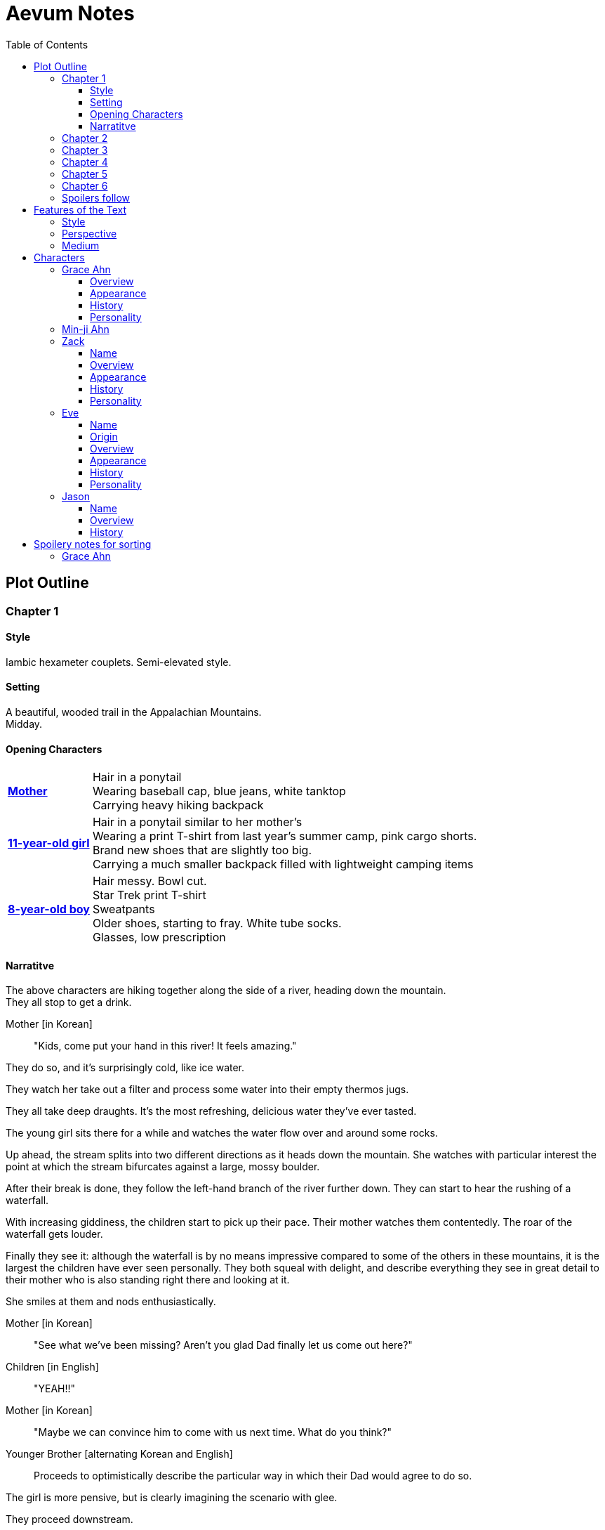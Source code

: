 // Document
:toc2:
:toclevels: 4
:imagesdir: "images/"

// Main Character
:mc_name: Grace
:mc_surname: Ahn
:mc_heading: {mc_name} {mc_surname}
:mc_outset-age: 25
:mc_outset-location: Columbus, OH
:mc_ethnicity: Korean-American
:mc_native-language: Korean
:mc_trauma-age: 11
:mc_acceptance-age: 11th grade

// Mother
:mom_name: Min-ji
:mom_heading: {mom_name} {mc_surname}

// Sibling
:mc_sibling: younger brother
:mc_sibling-c: Younger Brother
:sib_gender: boy
:sib_name: Yoon
:sib_heading: {sib_name} {mc_surname}
:sib_pro: his
:sib_pro-c: His
:sib_trauma-age: 8

// Other world
:ow_group-nickname: B-Team
:ow_name: Floodless World
:ow_religion: Melchizidekian Divine Cult

// Other-worlder appearance in our world
:owa_location: Melbourne, Australia
:owa_month: July 

// Zack
:zk_true-name: Tsadq
:zk_nickname: Zack
:zk_outset-age: 295

// Eve
:ev_true-name: Hyav
:ev_nickname: Eve
:ev_outset-age: 295

// Jason
:js_nickname: Jason

// Raynor
:ry_nickname: Raynor

= Aevum Notes

== Plot Outline

=== Chapter {counter:chapters}

==== Style
Iambic hexameter couplets. Semi-elevated style. 

==== Setting 
A beautiful, wooded trail in the Appalachian Mountains. +
Midday.

==== Opening Characters
[horizontal]
*<<{mom_heading}, Mother>>*::
Hair in a ponytail  +
Wearing baseball cap, blue jeans, white tanktop  +
Carrying heavy hiking backpack  +

*<<{mc_heading}, {mc_trauma-age}-year-old girl>>*::
Hair in a ponytail similar to her mother's  +
Wearing a print T-shirt from last year's summer camp, pink cargo shorts.  +
Brand new shoes that are slightly too big.  +
Carrying a much smaller backpack filled with lightweight camping items 

*<<{sib_heading}, {sib_trauma-age}-year-old {sib_gender}>>*::
Hair messy. Bowl cut.  +
Star Trek print T-shirt  +
Sweatpants  +
Older shoes, starting to fray. White tube socks.  +
Glasses, low prescription

==== Narratitve

The above characters are hiking together along the side of a river, heading down the mountain.  +
They all stop to get a drink.  +

Mother [in {mc_native-language}]::
"Kids, come put your hand in this river! It feels amazing."

They do so, and it's surprisingly cold, like ice water.  +

They watch her take out a filter and process some water into their empty thermos jugs. +

They all take deep draughts. It's the most refreshing, delicious water they've ever tasted.  +

The young girl sits there for a while and watches the water flow over and around some rocks.  +

Up ahead, the stream splits into two different directions as it heads down the mountain. She watches with particular interest the point at which the stream bifurcates against a large, mossy boulder. +

After their break is done, they follow the left-hand branch of the river further down. They can start to hear the rushing of a waterfall. +

With increasing giddiness, the children start to pick up their pace. Their mother watches them contentedly. The roar of the waterfall gets louder. +

Finally they see it: although the waterfall is by no means impressive compared to some of the others in these mountains, it is the largest the children have ever seen personally. They both squeal with delight, and describe everything they see in great detail to their mother who is also standing right there and looking at it. +

She smiles at them and nods enthusiastically. +

Mother [in {mc_native-language}]::
"See what we've been missing? Aren't you glad Dad finally let us come out here?"

Children [in English]::
"YEAH!!" 

Mother [in {mc_native-language}]::
"Maybe we can convince him to come with us next time. What do you think?"

{mc_sibling-c} [alternating {mc_native-language} and English]::
Proceeds to optimistically describe the particular way in which their Dad would agree to do so.

The girl is more pensive, but is clearly imagining the scenario with glee.  +

They proceed downstream. +

They want to cross the river at the base of the falls, where it's thinner. +

Before they can do that, however, there is a fairly steep, 15-foot slope next to the waterfall that they must descend. There's no better point to descend nearby. +

The mother heads down first. She lowers herself down to a narrow ledge about 4 feet down. Then, facing the slope, she picks her way back and forth along a path of sorts, which proves to be easily navigable with some patience. She reaches the bottom in less than 15 seconds +

She then invites the children to come down. +

They were at first captivated by their cool mom and her feat of dexterity, but now that they realize that they too must make the descent, they are suddenly gripped by fear. +

Children [in {mc_native-language}]::
They complain, protesting the danger. 

Their small voices are almost drowned out by the sound of the waterfall, and they must shout to be heard. +

The mother surveys the descent again, pointing out the steps they must take. Raising her voice, she encourages them: +

Mother [in {mc_native-language}]::
 "I'm right here, guys! Even if you did fall, I'd catch you. But you won't fall, because you're really strong! {mc_name}, you can go first, to show your {mc_sibling} how it's done." +

{mc_name} [in English]::
Protests again +

Mother [in English]::
"You can do this, {mc_name}! It's gonna be OK." +

{mc_name} stares at the ground beneath her, as the beating of her heart swells in her ears above the roaring of the waters.


=== Chapter {counter:chapters}

'''
_Style:_ Basic prose with periodic stream-of-consciousness

_Setting:_ A dimly-lit two-bedroom apartment, in the evening. It's midsummer.

_Opening Characters:_
****

*<<{mc_heading}, {mc_outset-age}-year-old woman:>>*

* Hair in a messy bun, kind of frizzy.
* Wearing shorts and an old print T-shirt. The shirt has some obscure anime fandom reference. 

****

'''

* _Setting:_ 
* The setting sun peeks out behind some clouds, and shines brightly through the living room window, directly into the flatscreen TV.
* The young woman on the couch grumbles, enduring the situation for about 30 more seconds.
* As the sun does not cease its shining, she grumbles again and musters the willpower to get up and close the blinds. Now the picture on the TV is much clearer.
* She plops back down with a releived sigh to enjoy the fruit of her labors.
* There's some kind of fantasy anime playing on the TV:
** _Setting:_ A generic medieval world
** A young man wearing a track suit is holding an over-designed and unwieldy-looking sword as he stares down a huge, black, demonic dragon.
** He seems to be the only one left standing between it and a small medieval-style village. All other defenders have been slain or have fled.
** The protagonist is panting, and sweating profusely. His hand trembles. 
** He remembers all of the times he ran away or faltered in combat. He remembers the many times he has had to be saved by this world's heroes. But this time, they are not here, not yet at least.
** He realizes that he could use a teleportation spell scroll in his pocket to escape, if he started the invocation now. But he's also keenly aware that, unlike him, the villagers here have nowhere to run.
** He takes a deep breath, grips his sword tightly, and makes his choice.
** *PROTAGONIST:* Proceeds to thoroughly ruin the mood by monologuing at the dragon about his determination and how much he cares about the villagers and stuff. The delivery is horribly over-acted, and the lines are cheesy as hell.
* The woman on the couch cringes a bit to herself, but her eyes remain locked on the screen to see what happens next. As the fight scene commences, she watches with quiet reverence.
** The protagonist holds his own for a little while, and a smile grows across his face.
** *PROTAGONIST:* Predictably: "I can do this!"
** And predictably, it's right at that moment that his guard is broken and he receives a crushing blow to the chest.
** He's thrown violently into a wall, which caves in behind him from the impact. Blood erupts from his mouth, and he slumps to the ground.
** His vision goes in and out as he watches the dragon's slow, unstoppable approach.
** Pale, red fire glows in its nostrils, and the ground shakes with the sound of each titanic footfall.
** It stands over him for a moment, looking down with utter contempt at his feebleness.
** It raises a massive claw and brings it down towards him.
** But right at that moment, there is a blinding light, a slashing sound, and a brilliant white arc through its wrist.
** The claw falls to the ground, mere inches in front of the dying protagonist.
** *YOUNG WOMAN:* "Well done holding him off, Hibiki-kun!"
** The young woman who dealt the blow says this while still hurtling through the air.
** She hits the ground in a kneeling posture between Hibiki and the dragon, which is now reeling back in pain. Her impractically short, unsullied white pleated skirt flutters dramatically as the impact of her landing kicks up a ring of dust. She slowly raises herself and assumes a wide fighting stance, her legs clapped in plate armor that reaches mid-thigh. Her silver breastplate glistens in the red light of the dragon's fire, and its blood is spattered on her face. She flicks her sword toward the ground, flinging the beast's dark gore in an arc away from her. She runs her other hand through her long, straight blonde hair.

She glances back at Hibiki, and smiles. "Thank you for giving us enough time to get here. You've saved this village."

Another young woman lands next to him, using a magical force to slow her final descent before touching down gracefully. She has long, elf-like ears, with green eyes and hair. Her rather revealing forest-themed costume flutters for a moment, and pale light surrounds her and the protagonist as she chants a healing spell. Feeling much better now, he stands up and joins the line as no less than five additional battle babes descend around him and proceed to hand the dragon his ass.

Meanwhile, the viewer has gotten up to get a glass of soy milk from the fridge. She then spies the papers on the counter... her assignment for tomorrow's anatomy class.

"Uh, oh yeah. Groan. So much for tonight's binge."

She pauses the playback and turns off the TV. Her roommate comes out of her bedroom and peeks down the hallway.

"Hey Grace, is the TV free?" she asks.

"Yeah, go for it." Grace walks back toward her own bedroom with the papers and her glass of milk. 

She enters her room and closes the door, through which wafts the muffled bickering of reality TV stars. She puts on some bluetooth headphones and starts her regular focusing playlist (consisting mostly of Japanese pop music and video game soundtracks.) She cracks open her laptop and starts banging away at the assignment (a clinical reasoning case.)

This one is actually more fun than usual, because it's a physical trauma case in a disaster scenario. As an aspiring disaster relief doctor, this is right up her alley. She is able to confidently answer several of the questions from memory, but eventually gets stuck and has to start scouring her textbooks.

While she's flipping pages, she comes across a picture that reminds her of a character from an anime show she used to adore back in middle school. The genre was "isekai," meaning "other world," which means it was centered around a protagonist from our world that gets magically transported to a fantasy world. She still loves this genre, and in fact the show she was watching just now was a recent example. Her brain dredges up favorite scenes, and she winces as she remembers the extent of her obsession.

It went beyond merely enjoying the show and the genre broadly. She actually held on to a deep-seated belief that she would one day be swept off into another world, where she could live the fantasy that she was yearning for. Grace mentally rehearses all of the preparations she made, ranging from always carrying survival supplies to studying how to communicate with people who don't share a language with you. She tried her hand at things like marksmanship, martial arts, and even swordplay, but didn't have the discipline to keep up with them for long. (She still tells herself that she's just on hiatus from her martial arts, though.)

These thoughts lead inexorably to the same conclusion as always: "It was all childish bullshit. I was a cringey, deluded idiot." There are no fantasy worlds, no magical heroes who will fall in love with her. It's pure escapism, meant to distract us from the bleakness of the real world for a few happy minutes, or hours. She bought in to it so deeply entirely because she wasn't happy with her life. How the hell did it take her until {mc_acceptance-age} to finally accept this?

She has gone through this exact thought process countless times, in the exact same sequence. On queue, she next notices her complusive face-touching, and went over what she had touched recently. She had been typing on her keyboard, which she can't remember wiping down recently, so she goes to wash her hands and face. That done, she stares at herself in the bathroom mirror, looking herself over. She's still pretty, definitely in the "attractive" category. She adjusts her posture to best conceal the small paunch peeking out over her belt, and fusses with her black, straight hair. She'll probably go ahead and get double eyelids done at some point, but honestly she's pretty good as is. 

She remembers the assignment, but she's getting really tired. She raps on the sink with her index finger while she runs some numbers. She could probably turn it in as is and get at least 7 of the 10 points it was worth. She's been pretty good with this class, she can afford it and still get an A, or A* at worst. She goes back into her room, turns off the lights, and flops in bed, still in her clothes. The belt's a bit uncomfortable so she awkwardly yanks it out and tosses it somewhere on the floor.

Yeah, this is reality. This is what we have to work with. The closest thing she'll get to being a hero is helping people as a doctor, like her Mom. Her Mom's a real hero, unlike those sword-swinging magical sex symbols. She wonders if she could get away with wearing a miniskirt like that at church. They're getting more culturally acceptable, and they're super cute.

She tries to recall the sermon from last Sunday. It takes about a minute of concentrated thought to bring up a vague theme about faith. There's one line she can remember clearly: "God does not owe you any more proof of his existence than the fact that you are here thinking about it." 

+++ <details><summary> +++
*Hidden Motivations (Spoilers)*
+++ </summary><div> +++
****

Satan: He has been planning for {mc_name} to go to {ow_name} ever since he saw her obsessive personality start to form. He caused the hiking accident on their family's very first adventure because it would have the following effects:

1. Create discord and stress in the parents' otherwise excellent Christian marriage
1. Instill fear of death in {mc_name}'s heart, which would grow into full-blown hypochondria
1. Spark a desire in {mc_name} to become a "savior"
1. Her dissatisfaction with the real world and savior-fantasies pave the way for her isekai fascination 
1. Her disappointment with her Dad's timidity leads her to form an image of the "ideal man" that exactly matches {ry_nickname}.

God: All things work together for good to those who love Him:

1. He wants {mc_name} to become a doctor in order to save lives, principally, {js_name}'s life. This way, {ow_name} is not left without its greatest _Doctoris Ecclesiae_ during its most withering spiritual and geopolitical trial.
1. He also wants her to overcome her fears.
1. He permits her being drawn to {ow_name} (ultimately being the cause of so much chaos) because he actually wants to allow Satan's plan to succeed, nominally. {ow_name} has had too few trials, and has not fully learned the way of the cross.
****
+++ </div></details> +++


=== Chapter {counter:chapters}
The language in this chapter is substantially more elevated than the previous or subsequent chapters.

+++ <details><summary> +++
*TODO Note (spoilers)*
+++ </summary><div> +++
****
Should this be in verse (angelic), but CH 1 be in prose (mortal)?
****
+++ </div></details> +++

{mc_name} is having an out of body experience. She sees her own spirit plotting its way through a chaotic temporal landscape. She looks up and sees a tether to what she senses is also her spirit looming over her, controlling her like a puppet. She then, further out of body, sees herself in this situation as a glittering string of sequential time states all at once. Then the strings unwind into a billion strands so small as to be indistinguishable. These stretch on ahead in many directions, coalescing into a crystalline ocean of possibilities, with waves that break against massive, impenermeable voids. She looks up to see a winged woman staring at her in this undulating space... the woman is not her, but sometimes she looks just like her for a split second. {mc_name} thinks she must be an angel.

The angel's gaze shifts to something behind her. {mc_name} turns and sees darkness and horror enveloping her, slashing and clawing and grasping for her with a thousand deformed hands. She tries to move away, but can't feel her legs. She tries to scream but can't make a sound. The only thing she can coherently remember about her life before this awful fear is a prayer her mother would say with her at bed time, when she was little. She tries to say the prayer aloud, but can only mouth the words with great difficulty.

Soon, as though sensing a predator approaching, the darkness hesitates, and then reluctantly retreats. A pale, and then blinding light appears, and a fiery, glowing hand lifts her up. A man's voice says, "Do not fear, little one." Her eyes, up until now being shut tightly with fear, and now because of the light, begin to open as the light moves away and inhabits a distant place, behind the crystal ocean.

+++ <details><summary> +++
*Spoiler*
+++ </summary><div> +++
****
The demon is {ry_nickname} himself
****
+++ </div></details> +++

The angel from before is seen standing up and removing her wings from covering her own head, and standing up from a prostrate bowing posture, facing where the light came from. There seems to be a floor now, or at least {mc_name} feels that "up" and "down" are meaningful again. A ripple in the sea is seen from a different direction, and a lesser but still brilliant light approaches. The angel again shields her face, but with only one wing. She bows, but does not prostrate herself this time. {mc_name} squints.

This new angel, appearing as an amorphous, fiery entity, looks at the first angel and asks a question in an unintelligible language. In reply, she points in the direction that the demon retreated. The second angel looks in that direction, then turns to {mc_name} as if he just noticed her. As he turns her direction, his appearance shifts to become first humanoid, and then fully human.

He stretches forth his hand at her. {mc_name} begins to fall at startling speeds. Earth and specifically her house and bedroom are beneath and she hurtles toward her sleeping body.

She wakes up screaming, in a cold sweat. She does not calm down for some time. She eventually begins to pray silently, her lips moving to the words of that same bedtime prayer, and she calms down. With her mind still trembling from the intensity and otherness of the experience, she gets up and turns on a lamp at her desk, but not before stumbling over some books on the floor.

She opens her laptop, and logs in, failing at the password five times, because her hands are shaking and her fingers are stiff. She closes an open web browser, opens a word editor, and writes down everything that happened. Though she struggles to find words to describe it, she remembers everything clearly. She spends a lot of time in prayer that night and doesn't fall back to sleep until two hours before she has to get up for school. (This is probably the most time she has spent in prayer in her entire life.)

+++ <details><summary> +++
*Hidden Motivations (Spoilers)*
+++ </summary><div> +++
****

Satan (apparent): It seems like Satan is trying to frighten {mc_name} away from {mc_name}'s mission. The spiritual attack comes the night before the {ow_group-nickname} show up. He apparently wants her to be tired and oppressed during those first crucial days, so that she misses her chance to find them.

Satan (actual): {mc_name} has many more spiritual and physical trials awaiting her. Satan wants her to feel like she's overcoming them against all odds. He wants her to feel like the heroine she always wanted to be. She will _still_ go after the {ow_group-nickname} despite her extreme fatigue and anxiety, because she is the determined heroine. She will quickly forget that it was only through the interposition of Christ that the demon was driven away.

Immediate Sin: *Pride*

God: Christ's brief words sum up exactly what God is doing here. He does indeed want her to overcome her fears, but through trust rather than self-reliance. He calls her "little one" to remind her of her total reliance on him. Sadly, she doesn't pick up on this until much later, but she will be humbled.

Eventual Virtue: *Humility*

****
+++ </div></details> +++

=== Chapter {counter:chapters}

Later that day, she falls asleep in class. Judging by her twitching, she was dreaming, and judging by her dumb unconscious smile, it was probably one of her childhood superheroes fantasies. The classmate next to her elbows her and she wakes up. The classmate tells her to look at what's on the screen of the laptop of the guy sitting in front of them. Dozens of other classmates, and even the professor, are gathered around, watching a news report. 

It tells about the sudden, inexplicable appearance of strangely-dressed people, one of them armed, who have caused great public alarm and thusfar avoided capture by using impossible abilities. There is an old man, a middle-aged man, and a young woman, and they appeared in a blinding flash of light in the middle of an intersection in {owa_location}.

The woman is dressed in something like armor, although it looks like it's something straight out of a science fiction game. She has what is unmistakably a futuristic assault weapon, and has used it to unleash a destructive power unthinkable for a weapon its size. She seems to not have intentionally killed anyone yet, but has destroyed roads and walls as they've made their escape from the SWAT teams sent to apprehend them. Bullets have been seen to deflect around her by virtue of a strange, barely-visible polygonal shape that surrounds her and moves with her. She can leap several stories at once and run at incredible speeds.

The middle-aged man is dressed in ornate vestments, possibly religious in character. He is also seemingly protected from projectiles by another invisible shield. He does not have any weapons, nor does he seem to have any special abilities. The woman shields him scrupulously, and carries him when she needs to leap or run quickly.

The old man wears very plain, uncomfortable-looking clothing. Aside from his well-trimmed beard, he seems almost like a beggar from a third-world country. The woman does not seem concerned with protecting him, yet he somehow consistently evades capture. Well, actually, he *has* been captured several times, because he never puts up any resistance. But each time, shortly after being detained, he disappears, sometimes reappearing with the other two. He has even been caught on camera simply opening the door of the police cruiser and just walking out, the handcuffs simply falling off, and no one seeming to notice him.

After watching for a bit and finally being convinced that it was all real, she bolts out of class and heads home. She begins to pack for her journey to find these people, because there is no doubt in her mind that these are the heroes she has always dreamed about.

+++ <details><summary> +++
*Hidden Motivations (Spoilers)*
+++ </summary><div> +++
****

Satan (apparent): The {ow_group-name} appears in our world very far away from {mc_name}, literally on the other side of the planet ({owa_location}). This is to make it seem as though he was trying to keep them as far away as possible from {mc_name}, because she holds the key to their return to {ow_name}.

Satan (actual): This is not the case. He wants her to take them (and herself) back to {ow_name} in order to give birth to the Nephilim through her, thus bringing the angels' ardent preservation of that timeline to an end. He places the {ow_group-name} as far away as possible from her to make it seem like a defensive choice, but he still picked a country with a language she can speak to make her task of finding and harboring them tractable. 

****
+++ </div></details> +++

=== Chapter {counter:chapters}

As she drives home, fatigue and anxiety encroach upon her. She's had less than two hours of sleep, just went through the most harrowing experience of her life, and on top of that, now reality itself seems to be turned on its head. She had just gotten over her childhood dreams, and now they suddenly come true?

She began her drive home filled with determination to not let this chance go. But as she drives home, her mind starts to fill with doubts. She talks aloud, trying to convince hersef to go:

"Could this have just been a well-crafted internet hoax?"

*"But there are so many sources... if it's fake it's impossible to tell. I have to look into it myself at this point, before they disappear."*

"Even if it's all real, what good would going there do? Why would they want anything to do with me?"

*"They looked like they were hurt, and they obviously can't stop at a hostpital. I have a world-class first-aid kit and I'm as good as a professional EMT. I can help them."*

"How will I keep up with them? I can't even run a quarter mile, let alone jump from building to building like that badass Space Marine chick. DAMN she's cool. Damn.

*"It looks like running is not what they need to do right now... they need to hide.  They probably don't have any money, don't know where they are, and don't speak the language. Everyone knows their faces. They need someone to keep them fed and out of sight. Good thing I'm loaded! Also good thing I spent all that time studying universal communication for this exact scenario, ha! HAHA! How is this happening??"*

"OK, but how do I get them to trust me? Obviously they need my help, but I'm a total stranger... how would they know that I'm not trying to lead them into a trap?"

*"Yeah that's a tough one, especially because the most effective way to detain them would be to plant an agent that can get to them while they're sleeping. The full-frontal attacks haven't been working obviously, because Xena over here kicks every ass in SIGHT. DAMN, girl!"*

*"...I don't know, they're probably desperate, and I look pretty harmless. I'm young and out of shape. Not exactly secret agent material. I'll just have to take my chances and be as helpful as possible."*

"Alright, saying they do take me in, what then? They're running for their lives. If we're found, I could be imprisoned and tortured, or maybe even killed..."

This gives her pause. 

She clenches her teeth. Her hands grip the wheel tighter. She stares at a single point on the road, all else fading out of focus, as her thoughts spiral downward.

She's brought back to reality by the blaring of a horn, from a sedan in the oncoming lane that's about to smash right through her. She veers back into her lane, almost side-swiping another car that's trying desperately to pass her. More horns. The tires screech as the car fish-tails, and she goes spinning into the shoulder.

=== Chapter {counter:chapters}



=== Spoilers follow



'''
'''
'''
'''
'''
'''
'''
'''
'''
'''
'''
'''
'''
'''
'''
'''
'''
'''

== Features of the Text

=== Style
(Most of?) the book will be written in iambic hexameter couplets, also known as "heroic couplets." This takes after the style of Alexander Pope (translating Homer) and John Dryden (translating Virgil). My goal is to resurrect classical epic poetry for our current cultural milieu, in a way that is aesthetically pleasing and accessible enough for the mainstream.

This is not just a gimmick, I hope, but serves a more immediate purpose for the narrative. The portions in verse are written from a heavenly, angelic perspective (see below), and the poetic format is intended to evoke that transcendence.

I should be able to achieve an earthly counterpoint to this by dropping into prose when the perspective shifts to that of a mortal human. Hopefully this will be evocative enough to reinforce the other narrative goals of the text.

=== Perspective
The portions of the book that are written in verse, are from perspective of {mc_name}'s guardian angel. We get a very intimate third-person view of {mc_name}, with impossible levels of detail. The angel can see things as minute as {mc_name}'s heart rate, body temperature, and the subtlest body language. We also sometimes have "educated guessing" about what she's thinking.

I think it may be important to make sure that we don't ever use definitive statements about what she's thinking, though. I don't think we want an unreliable narrator.

When this story was going to be told in game format, I had the player thinking that they were actually playing as {mc_name}, but then turn the tables when it's revealed that the player is actually her angel that has been guiding her. The twist is meaningful because the angel doesn't even realize it is a separate entity until that point.

In book format, though, I think we should still use third-person pronouns for {mc_name}. Doing otherwise might seem *too* jarring, and make the narrator unreliable.

=== Medium

The primary source material will continue to be hosted in a git repository.

There are a couple of reasons for this:

1. Change management is good for any complex, text-based work
1. Every time I push changes, it notifies the Discord channel. Commits can be viewed and commented on individually as well in GitHub, so collaborators and advisors can keep up with my progress.
1. All changes are preserved forever in a historical format. This enables interesting textual archaeology.
1. It allows for branching different versions of the text. This is nice for trying things out while developing the text, but also enables in a unique way a branching "multiverse" narrative. You can have multiple timelines exist in multiple branches in git. After the audience finishes reading the primary branch, they can use a diff comparison against other branches to see how they differ.
1. It also powerfully enables collaboration. People can leave feedback via GitHub issues, which can be linked to actual text changes, and can also have "pull requests" attached to them where people can propose changes themselves. If anyone has an interest in doing so, they could wind up contributing a substantial amount to the end product.
1. Related to the above two points, there is the interesting fact that the GitHub collaboration model relies on "forking" (making a copy of) the repository. Anyone can fork the book and make their own edits to their own copy, essentially creating a new timeline in the multiverse. (I would maintain a list of canonical timelines, pointing to different forks that I believed were believable and worthy to be officially recognized.)
   
When complete, I will publish the book in print, ebook, and audiobook formats commercially. But the source text will always be available in a publicly-hosted git repository. The advantage of buying the story (when you could just read it here for free) would be a more pleasant reading experience.


== Characters

=== {mc_heading}

==== Overview

She is {mc_outset-age}, in college, studying medicine as an undergrad in {mc_outset-location}.

She is a regular {mc_ethnicity} evangelical church-goer, but her faith is much less apparent Monday through Saturday

She has a {mc_sibling} named {sib_name}, that is in high school and still lives with their parents.

She drives a bus on campus as a part-time job.

==== Appearance 

She is {mc_ethnicity} American.

Her appearance is plain, and she’s a little bit pudgy.

She’s often frumped out due to laziness and a busy schedule, but she cleans up well enough.

==== History

She first started to become obsessed with the concept of the fantasy hero when she was young and started getting into anime and video games.

Her obsession was more than just enjoying the media, though… she held onto a belief that someday she could and would have an actual fantastic experience like her fictional heroes.

It took her until just recently to finally discard those notions and accept “real life.”

Her motivations for studying medicine are as follows:

* She is a hypochondriac and is deathly afraid of something being wrong with her body. It became exhausting and expensive to go see medical professionals constantly, so she decided to learn how to diagnose and treat herself.
* She figures that being a doctor is the best way to realistically play out her savior fantasies. She actually can learn how to save people’s lives, after all.

There are also historical reasons for both her hypochondria and her savior-obsession:

* When she was about {mc_trauma-age}, her mother, who was fairly adventurous, took their family hiking in some mountains. Her father, who was a cautious — or even nervous — person, was worried about the risks and didn’t want to go, but his wife insisted. Her {mc_sibling} ended up in a hiking accident and almost died, although fortunately her mother, who was an EMT, saved {sib_pro} life with some timely first-aid.
* After that, whenever her mother tried to make any ambitious plans for another adventure, her father would use the above incident as ammunition to shoot them down. They never really did any trips like it again.
* {mc_name} was influenced by this in that she admired her mother’s ability to save {sib_name}, but also saw how her father’s fears had been actually realized.

Her father and mother never separated or anything, and they do relate over a lot of things and statistically have a pretty good marriage. That said, the aforementioned hiking incident kind of killed off a good chunk of their relationship. Her mom feels tied down and not authorized to impart her adventurousness to her children. Her father lives in perpetual worry because of the way his wife takes risks, both professionally and whenever she gets the chance to sneak out on an unplanned adventure with her kids.

* {mc_name} and her {mc_sibling} of course picked right up on this. For {mc_name}, it made her want to build a better marriage, so she has very specific standards when it comes to men. She’s spent a lot of time thinking about that.
* She also has both adventurous and nervous tendencies. In any given situation, the side that wins out is dependent on how much time she has to think about the risks. (So she may jump into a risky situation on the spur of the moment, but if she's had enough time to think about it, she probably won't.)

==== Personality 

She’s smart, and retains information pretty well, but she struggles with diligence, academically speaking. She really does have everything it takes to be a decent doctor, but her grades suffer because of procrastination. She hates this about herself... but then she buys a shiny new indie game during a Steam sale and thinks, "Well, I'll focus better after I beat this." (She's also a completionist, so beating these games tends to take quite a while.)

She has many ambitions and many hobbies, but is a lot better at starting projects than finishing them.

Unlike either of her parents, who have been trapped in the lower-middle-class because of their spendthrift natures, she is actually rather prudent with her money. She is frugal almost to a fault, and has built up impressive savings for someone her age, despite paying for college largely on her own. This is how she was able to finance her eventual quest to find the "{ow_group-nickname}".

She is obsessive, so when she’s a fan of something, she’s a *big* fan. She will spend an amazing amount of time researching about and investing in her fandoms. 

She is sensitive and has a good sense of how other people feel, so she’s basically amiable and easy to like. However, she often struggles to care about or do anything out of her way to actually address the negative feelings she senses in other people.


=== {mom_heading}




'''
'''
'''
'''
'''
'''
'''
'''
'''
'''
'''
'''
'''
'''
'''
'''
'''
'''


=== {zk_nickname}

==== Name

"{zk_true-name}” comes from the semitic root `ṣdq`, which finds itself in the Hebrew word “Zadok” and others. It denotes the idea of “righteousness.” He’ll go by “{zk_nickname}” in our world when he gets here.

==== Overview

He is the recently-elected chief pontiff of the {ow_religion} in the floodless world. As an analogue to the Pope in our world, he carries a political clout on par with the Papacy at its height in the Middle Ages, complete with sovereignity over some small but valuable territories.

He is {zk_outset-age} years old (born on the same day as Eve.)

He is married to Eve, who is his bodyguard and third cousin.

==== Appearance

Up until somewhat recently, he really cared about his physical shape and health. He got himself pretty fit at one point. However the last year has been so stressful that he has let himself go. So he’s got a bit of a beer gut coming and his muscles have atrophied to some extent. But you can still see evidence of muscle tone from his fitness days, especially in his arms. He should faintly resemble Eve, maybe in his hair or eye color. (They're distantly related.)

Floodless people his age usually look around their late 30s / early 40s to us and stay that way for a very long time, only showing increased signs of aging around the 650s.

==== History

He and Eve have known each other since childhood, due to their close kinship and the extreme regard for familial relationships in their culture.

Because his parents were particularly well-positioned and well-respected in the upper echelons of the church, there was always a very good chance that he would become the chief pontiff someday. There had been several pontiffs among his direct ancestors, in fact.

Eve’s attention towards him could not go unnoticed. She had inserted herself so inexorably into his daily affairs for such a long time that the thought of life without her rarely crossed his mind. When it did, it was always unpleasant to him, because Eve had done a remarkable job of responding to his goals, habits, and preferences. He had neither need nor desire to look anywhere else for a partner and mate.

However, as it was becoming increasingly apparent n his early 50s that the office of chief pontiff would one day fall to him, he received pressure to remain celibate from his parents and other powerful members of his family. For a long time now, pontiffs had all maintained celibacy, to the point that it was now customary. His family didn’t want him to ruin his odds by marrying Eve.

But {zk_nickname} is an idealist, and wrestles with himself a great deal when it comes to optimal long-term decision-making. Eve had made herself the absolute prime choice to be his bodyguard, and he was paranoid to a fault about his personal safety, so he wanted her to be with him all the time. (See Eve's doc for how and why she did this.) This wouldn't have been so hard if the "optimal candidate" had been a man, but it is completely taboo in their culture to cohabitate with the opposite sex, even in a professional capacity. (And, frankly, he was completely infatuated with her. How could he not be?)

He decided that he would remain celibate until he took the throne, and then select her as his bodyguard in a merely professional capacity. He was betting that public opinion would shift towards wanting him to just go ahead and marry her, as it would seem scandalous to have her around all the time and yet be unmarried.

(It should be noted that celibacy was not yet a canonical discipline in this church, but simply a very well-established custom. Long ago, priests would sometimes marry after their ordination, and there was even one historical example of a chief pontiff doing so. This was done only on an exceptional basis, and usually had to do with an urgent necessity to preserve a family's patrilineage. {zk_nickname} happened to also be in this situation, being the only son in his immediate family, which lent legitimacy to the move.)

After 200 years, {zk_nickname} was finally elevated to the office he desired. His plan to justify a marriage worked, and the damage to his reputation was only temporary. Even in the first few months of his reign, Eve’s constant presence had saved his life a few times in really spectacular ways, which would not have been possible unless they lived together. Since things were working out really well, the public got used to having a married pontiff again.

Every one of pontiffs in recent memory had been assassinated within a decade of taking office, but with Eve at the head of his retinue, even the most sophisticated, multi-pronged attacks to date were thwarted in style. The political stability afforded by the arrangement paid off in spades for their public esteem.

They became so popular, in fact, that certain factions wanted to set them up as titular monarchs. Their civilization was mostly held together by an Old Testament-style system of theocratic Judges overlayed on a network of city-state alliances. This system was losing credibility in modern political discourse, and the tide had been growing for some time now in favor of a unified monarchy. (While the chief pontiff enjoyed a great deal of political influence, he did not have direct authority over the secular management of most territories in the realm.) The stability and charisma of {zk_nickname} and Eve became the icon for this movement, and they had successfully worked themselves into the center of it.

Though there isn’t a precedent for a unifying monarchy in their society, more distant kingdoms have tried it and have done well enough to provoke local envy.

==== Personality

{zk_nickname} is analytical, chatty, and a perfectionist. Like most perfectionists, he strives to correct any perceived fault in himself, and can't understand why others would fail to do the same.

He constantly overthinks things, yet has a natural tendency to let his mouth move faster than his brain. However, he has tempered that flaw over his many years, and developed the habit of pausing intentionally for at least three seconds before saying anything other than an innocuous question. He forgets that habit when he’s tired or hungry or emotionally unstable, and can say hurtful, critical things before he has a chance to catch himself. He also regularly stops mid-sentence to re-phrase his thoughts more precisely, so talking to him can be tiresome for those used to a more natural flow of conversation.

Though he tries to be careful with his words, he is inquisitive to a fault. He's usually the one driving conversations, mostly by asking a lot of overly-specific questions. This can make people uncomfortable, as he tends to "pry."

It should be noted that these flaws are mostly manifested in private conversation. In public addresses he's an absolute rock star.

He inwardly has a high opinion of himself, and despite toning down his pride outwardly, he still harbors an inveterate superiority complex.

He used to be a pretty big jerk because of his pride and critical nature, but has become more likable after intentionally refining his personality for a long time. Eve has been an essential part of this transformation, as she honestly and bluntly points out his unlikable qualities. Far from driving him away, this behavior has increased his opinion of her to even greater heights.

However, despite his carefully-groomed external charisma, nothing about him is charitable. Everything he does is ultimately for himself, and he often uses others to his own advantage. His preference is to find a “win-win,” but he doesn’t hesitate to step on people when such a solution can't be found. His relationship with Eve is one such "win-win," but he has grown so accustomed to viewing her as an asset that he scarcely ever looks at her through the eyes of selfless love.


=== Eve

==== Name 
“{ev_true-name}” comes from the semitic root ḥyw, from which the biblical Eve derives her name (“Havah” or “Hawwah”). It means “life,” i.e. "Mother of all the Living" for the biblical Eve.

==== Origin
Floodless world, near the capital

==== Overview
She is the bodyguard of Tsadq (Zack), the chief pontiff of her people’s religion.

She is enjoys a high degree of popular favor due to her amazing super-soldier abilities, having successfully defended the pontiff from every assassination attempt to date. (This is an unprecedented feat. Almost every recent pontiff has either been assassinated or resigned out of fear of a plot. Eve is thus directly responsible for a marked improvement in the political stability of the realm.)

She is mute. No one knows exactly why, but her brain does show some physiological abnormalities.

She is 295 years old (born on the same day as Zack)

She is also married to Zack, the chief pontiff, who is also her third cousin.

==== Appearance
Due to her extreme enhancements and training, she is abnormally muscular. Some cybernetic implants are visible as bumps just under the skin.

She makes every effort to accentuate her physical strength through her dress and bearing. (This is typical behavior for warriors in their culture, although it is traditionally a masculine pursuit.)

Due to the stress of Zack’s recent climb towards monarchical power, she has spent less time training recently. Nevertheless, her genetic, cybernetic, and nanotech enhancements maintain much of her body’s strength and fitness. She wears her full battle suit constantly whenever leaving their fortress.

Though at her age she should look to be in her late 30s or early 40s, she has had countless medical anti-aging procedures. (These only became available recently). It has mostly worked, but there are still some lines she can’t quite erase without looking fake. (Imagine a pretty 25-year-old who has been smoking for a few years, and you'll get the picture.)

==== History
She and Zack have known each other since childhood, due to their close kinship and the extreme regard for familial relationships in their culture.

She was still in her minority when she realized how great Zack’s potential for success was. Despite not being terribly analytical, she had a strong sense of intuition that told her that, if she could make herself an essential part of his life, she would benefit herself greatly.

So even as a child, she made sure she spent as much time playing with him as possible, and paid very close attention to his likes and dislikes. She endeavored to adapt herself to become exactly what he wanted and needed: mentally and physically; socially and pragmatically. Because of his idealism and "optimize everything" approach to life, she knew that if she could simply make herself the most "optimal" choice for his wife, then her victory would be assured.

Being mute, she was an excellent listener, and Zack always loved to ramble to her about whatever he was learning or improving about himself. To him, her constant, persistent, intentional, and undivided attention was soothing, and addictive. Speaking to her has always been as natural and vital to him as breathing.

Her ability to communicate improved along with technology, and she always mastered the current cutting-edge text-to-speech software. By the time our story starts, she can “speak” with an almost-natural-sounding computer voice by flitting her fingers as input, as though typing on an invisible keyboard.

As pontiffs started getting assassinated one after another, she could see Zack's paranoia kick into full gear as he strove towards becoming a candidate. Much of his time was spent researching self-defense methods and the latest technology, so naturally she decided to make herself the best possible defense for him. She underwent experimental super-soldier enhancements and training, integrating every means of increasing her strength that was available to her (no matter how dangerous or unproven or illegal.) Miraculously, almost every enhancement succeeded brilliantly, and she eventually became regarded as the strongest and deadliest single individual on the planet.

Her efforts paid off (see Zack’s doc).

After Zack took office, her public popularity and influence in his cabinet skyrocketed with every thwarted assassination attempt. She became a pop-culture icon with an avid fan following. Because she essentially resurrected the long-defunct, traditional vestments that wives of clergy used to wear during formal ceremonies, top clothing brands picked up on the style for streetwear. It's pretty trendy now.

The high-profile nature of her successful enhancements also catalyzed the deregulation and advancement of transhuman enhancements globally. The assassination attempts had died out for a while, but began to increase again as more people gained access to the same technologies she had. But between unlimited funding, a team of the country’s best people, superior intel, her ever-sharpening experience, and a genius for combat that flowed from her instinctive nature, no one could best her. Zack was all too pleased.

She prioritized her capacity as a bodyguard over her capacity to be a mother. Pontiffs have traditionally been celibate, and Zack broke sharply with tradition by taking a wife. (See his doc for why he did this.) Pontiffs were not expected to have children and were canonically forbidden from appointing heirs to their position. Thus, childbearing was far from desirable for Eve, because it would not only take her out of commission, but cause their marriage's tenuous political legitimacy to come under fire again. Despite the cultural and dogmatic taboo on the procedure, she had herself secretly sterilized. Publicly they said that they were simply not successful at having children, and she was assumed to be naturally barren.

==== Personality
She is acutely empathetic and circumspect. She has spent far more time listening than expressing (because of her muteness), but this is only one cause of this trait. She is also more outwardly-focused by nature, and has little in the way of personality traits that are distinctively her own. Her personality is mostly made to match what she perceives others (chiefly, Zack) want from her.

But there are some insuppressible quirks that are definitively hers:

* Her sense of humor is subtle, but mischievous. This is the only way in which she actively and intentionally flusters other people, rather than trying to please them. She hasn’t been able to talk until recently (and even now, talks only rarely), so this usually manifests in either practical jokes or ornery body language.
* She can usually guess when those actions will ultimately improve or damage her relationships, so she uses them judiciously (not at the expense of endearing herself in the long run).
* If she misjudges and plays a prank that only serves to be aggravating (or behaves impishly when sobriety is called for), she gets sulky. She rarely apologizes until roughly 6 hours have elapsed. Her apologies are always handwritten, anonymous, and delivered covertly.

Finally, everything she does is 100% self-motivated. The people-pleasing is all about improving her standing, influence, or self-satisfaction. She is devoid of altruistic or charitable feeling.

* She is by no means of a logical disposition, and so cannot be considered “calculating” with her actions. Rather than planning and manipulating, she more or less intuits how best to modify herself to maximize her public esteem.
* But the targets of her attention and service are carefully selected based on the degree to which she thinks they can elevate her. Once she decided that Zack was her best shot, she spent very little time or energy trying to please anyone else.

=== Jason

==== Name 
Haven't settled on a name yet. The character is vaguely derived from a "Jason" from the original story so I'll go with that for now.

==== Overview
He is one of 120 Old-Testament-style “Judges” in the same civilization as Zack and Eve.

He is 823 years old

He is the oldest and most revered of the Judges. The miraculous signs he has performed are some of the most famous to date, and many of his written works are considered scripture by some theological schools. (As in our world, canonization is a slow process and settles over time).

==== History
Jason has only officially held the office for about 200 years, but ever since his adolescence (50s) he has been considered a prophet.

The early days of his spiritual journey were marked by a vow of celibacy and intense asceticism. There are many monastic orders, but he was called to a more solitary existence. For most of the year, he would survive alone in the wilderness, praying and fasting and writing down his visions and insights. Once every new moon he would come to the capital city and preach, also sharing his written works (some of which were epistles, some poetry, and nearly all of them copied and published right away.)

People often tried to follow him back into the wilderness, but he was always spirited away and could never be found. Still, he had many imitators and rivals.

It took a long time before he was appointed to be a Judge. (Too long, according to his fans and devotees). He never sought the office, and actually took it grudgingly at first, but soon came to find joy in his new form of ministry.

Judges here are a more developed and established version of our Old Testament Judges, with a more formally defined office that centers around mediating between the city states. The office of Judge also somewhat resembles that of the Roman censor, insofar as they have the right to expel government officials for immoral behavior. They also have veto powers over local legislation if it is deemed to be morally compromised.

It should be noted that the aforementioned roles and powers are highly regionalized, and not consistent across the realm. The above pattern is common, but their authority derives entirely from historical contingencies and legal precedents. The culture is diverse from region to region, and the customs surrounding the Judges vary. That said, any Judge is automatically given deferential treatment in any region, and their office is universally honored at least in form if not in substance. For example, if a Judge was travelling to another jurisdiction and pronounced a judgement that would be accepted without question in his own jurisdiction, the local officials would at least formally accept his decision, even if they don't intend to actually implement it. They would probably later oficially excuse themselves based on "unforeseen circumstances" or otherwise write up an elaborate loophole.

The 120 Judges are on paper considered to have the highest official administrative power, but it would be an overstatement to say that they “rule” their regions. The real power his held by various local magistrates and oligarchs, along with wealthy family-syndicates. The Judges realistically only hold sway insofar as the public’s admiration of them allows.

They are theocratically appointed, using ritualistic processes of divination that vary per region. Their appointment is usually heavily influenced by the priesthood, and must be confirmed by the chief pontiff. (Although if a pontiff rejects a candidate for any remotely questionable reason, it has historically been seen as an overstepping of his customary bounds and is tolerated only grumblingly by the people.) As in Jason’s case, they often double as prophets, some of whom are on par with prophets like our Elijah (along with the commensurate miraculous signs).

The Judges have been generally well-esteemed until about a year ago, when public opinion began to shift in favor of a unified monarchy (with Zack and Eve as the intended King and Queen.) There has always been ambiguity in the authority structure of the Judges, but recently there have also been suspicions of some Judges being falsely appointed, having allegedly paid off certain key clergy to gain the office.


== Spoilery notes for sorting

=== {mc_name} {mc_surname}

This is integral to her eventual success at tracking down the {ow_group-nickname}.

She is completely dissatisfied with “real” life, hence the Isekai fixation. This isn't tied to any particular incident, but she is admittedly unhappy with her family's dysfunction and perpetual teetering on the brink of poverty. She also can't find any men who fit her standards in this world, (or at least that's her excuse for never quite locking down a date.) But there's an even simpler explanation for her longing for other worlds: it started as plain old chuunibyou, and her uniquely obsessive personality just latched on really hard and didn't let go.

The {ow_group-nickname} and their world is only the first part of how we see this fixation play out in a practical way. When she finds out about her angel, and the vastness of the spiritual realm, she almost completely neglects everything mundane (including her family, and even the {ow_group-nickname} itself eventually). Unfortunately, this does not mean she becomes fixated on God himself, but rather merely the “otherness” of the fullness of his creation.

